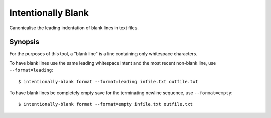 Intentionally Blank
===================

Canonicalise the leading indentation of blank lines in text files.

Synopsis
--------

For the purposes of this tool, a "blank line" is a line containing only whitespace characters.

To have blank lines use the same leading whitespace intent and the most recent non-blank line, use
``--format=leading``::

  $ intentionally-blank format --format=leading infile.txt outfile.txt


To have blank lines be completely empty save for the terminating newline sequence, use
``--format=empty``::

  $ intentionally-blank format --format=empty infile.txt outfile.txt
